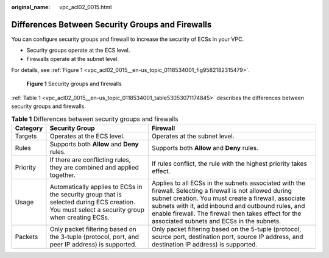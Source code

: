 :original_name: vpc_acl02_0015.html

.. _vpc_acl02_0015:

Differences Between Security Groups and Firewalls
=================================================

You can configure security groups and firewall to increase the security of ECSs in your VPC.

-  Security groups operate at the ECS level.
-  Firewalls operate at the subnet level.

For details, see :ref:`Figure 1 <vpc_acl02_0015__en-us_topic_0118534001_fig9582182315479>`.

.. _vpc_acl02_0015__en-us_topic_0118534001_fig9582182315479:

.. figure:: /_static/images/en-us_image_0148244691.png
   :alt: **Figure 1** Security groups and firewalls

   **Figure 1** Security groups and firewalls

:ref:`Table 1 <vpc_acl02_0015__en-us_topic_0118534001_table53053071174845>` describes the differences between security groups and firewalls.

.. _vpc_acl02_0015__en-us_topic_0118534001_table53053071174845:

.. table:: **Table 1** Differences between security groups and firewalls

   +----------+------------------------------------------------------------------------------------------------------------------------------------------------+-----------------------------------------------------------------------------------------------------------------------------------------------------------------------------------------------------------------------------------------------------------------------------------------------------------------------------+
   | Category | Security Group                                                                                                                                 | Firewall                                                                                                                                                                                                                                                                                                                    |
   +==========+================================================================================================================================================+=============================================================================================================================================================================================================================================================================================================================+
   | Targets  | Operates at the ECS level.                                                                                                                     | Operates at the subnet level.                                                                                                                                                                                                                                                                                               |
   +----------+------------------------------------------------------------------------------------------------------------------------------------------------+-----------------------------------------------------------------------------------------------------------------------------------------------------------------------------------------------------------------------------------------------------------------------------------------------------------------------------+
   | Rules    | Supports both **Allow** and **Deny** rules.                                                                                                    | Supports both **Allow** and **Deny** rules.                                                                                                                                                                                                                                                                                 |
   +----------+------------------------------------------------------------------------------------------------------------------------------------------------+-----------------------------------------------------------------------------------------------------------------------------------------------------------------------------------------------------------------------------------------------------------------------------------------------------------------------------+
   | Priority | If there are conflicting rules, they are combined and applied together.                                                                        | If rules conflict, the rule with the highest priority takes effect.                                                                                                                                                                                                                                                         |
   +----------+------------------------------------------------------------------------------------------------------------------------------------------------+-----------------------------------------------------------------------------------------------------------------------------------------------------------------------------------------------------------------------------------------------------------------------------------------------------------------------------+
   | Usage    | Automatically applies to ECSs in the security group that is selected during ECS creation. You must select a security group when creating ECSs. | Applies to all ECSs in the subnets associated with the firewall. Selecting a firewall is not allowed during subnet creation. You must create a firewall, associate subnets with it, add inbound and outbound rules, and enable firewall. The firewall then takes effect for the associated subnets and ECSs in the subnets. |
   +----------+------------------------------------------------------------------------------------------------------------------------------------------------+-----------------------------------------------------------------------------------------------------------------------------------------------------------------------------------------------------------------------------------------------------------------------------------------------------------------------------+
   | Packets  | Only packet filtering based on the 3-tuple (protocol, port, and peer IP address) is supported.                                                 | Only packet filtering based on the 5-tuple (protocol, source port, destination port, source IP address, and destination IP address) is supported.                                                                                                                                                                           |
   +----------+------------------------------------------------------------------------------------------------------------------------------------------------+-----------------------------------------------------------------------------------------------------------------------------------------------------------------------------------------------------------------------------------------------------------------------------------------------------------------------------+
